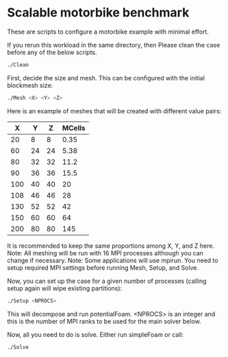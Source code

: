 * Scalable motorbike benchmark

These are scripts to configure a motorbike example with minimal effort.

If you rerun this workload in the same directory, then Please clean the case before any of the below scripts.

#+begin_src bash
./Clean
#+end_src


First, decide the size and mesh.  This can be configured with the initial blockmesh size:

#+begin_src bash
./Mesh <X> <Y> <Z>
#+end_src

Here is an example of meshes that will be created with different value pairs:

|-------+-------+-------+----------|
|   X   |   Y   |   Z   |  MCells  |
|-------+-------+-------+----------|
|    20 |     8 |     8 |     0.35 |
|    60 |    24 |    24 |     5.38 |
|    80 |    32 |    32 |    11.2  |
|    90 |    36 |    36 |    15.5  |
|   100 |    40 |    40 |    20    |
|   108 |    46 |    46 |    28    |
|   130 |    52 |    52 |    42    |
|   150 |    60 |    60 |    64    |
|   200 |    80 |    80 |   145    |
|-------+-------+-------+----------|

It is recommended to keep the same proportions among X, Y, and Z here.
Note: All meshing will be run with 16 MPI processes although you can change if necessary.
Note: Some applications will use mpirun. You need to setup required MPI settings before running Mesh, Setup, and Solve.

Now, you can set up the case for a given number of processes (calling setup again will wipe existing partitions):

#+begin_src bash
./Setup <NPROCS>
#+end_src

This will decompose and run potentialFoam.
<NPROCS> is an integer and this is the number of MPI ranks to be used for the main solver below.


Now, all you need to do is solve.  Either run simpleFoam or call:

#+begin_src bash
./Solve
#+end_src


